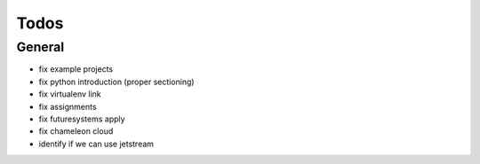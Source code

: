 Todos
=====

General
-------

* fix example projects
* fix python introduction (proper sectioning)
* fix virtualenv link
* fix assignments
* fix futuresystems apply
* fix chameleon cloud
* identify if we can use jetstream



.. todolist::


   
